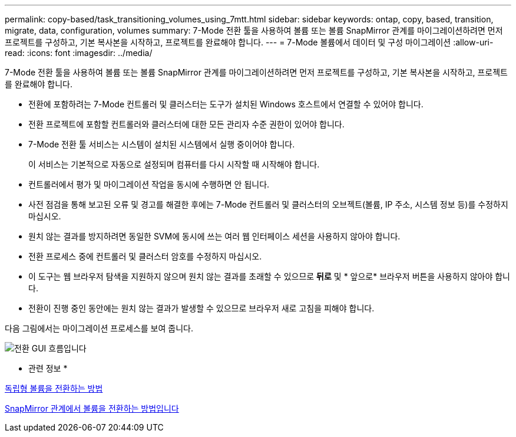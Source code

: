 ---
permalink: copy-based/task_transitioning_volumes_using_7mtt.html 
sidebar: sidebar 
keywords: ontap, copy, based, transition, migrate, data, configuration, volumes 
summary: 7-Mode 전환 툴을 사용하여 볼륨 또는 볼륨 SnapMirror 관계를 마이그레이션하려면 먼저 프로젝트를 구성하고, 기본 복사본을 시작하고, 프로젝트를 완료해야 합니다. 
---
= 7-Mode 볼륨에서 데이터 및 구성 마이그레이션
:allow-uri-read: 
:icons: font
:imagesdir: ../media/


[role="lead"]
7-Mode 전환 툴을 사용하여 볼륨 또는 볼륨 SnapMirror 관계를 마이그레이션하려면 먼저 프로젝트를 구성하고, 기본 복사본을 시작하고, 프로젝트를 완료해야 합니다.

* 전환에 포함하려는 7-Mode 컨트롤러 및 클러스터는 도구가 설치된 Windows 호스트에서 연결할 수 있어야 합니다.
* 전환 프로젝트에 포함할 컨트롤러와 클러스터에 대한 모든 관리자 수준 권한이 있어야 합니다.
* 7-Mode 전환 툴 서비스는 시스템이 설치된 시스템에서 실행 중이어야 합니다.
+
이 서비스는 기본적으로 자동으로 설정되며 컴퓨터를 다시 시작할 때 시작해야 합니다.

* 컨트롤러에서 평가 및 마이그레이션 작업을 동시에 수행하면 안 됩니다.
* 사전 점검을 통해 보고된 오류 및 경고를 해결한 후에는 7-Mode 컨트롤러 및 클러스터의 오브젝트(볼륨, IP 주소, 시스템 정보 등)를 수정하지 마십시오.
* 원치 않는 결과를 방지하려면 동일한 SVM에 동시에 쓰는 여러 웹 인터페이스 세션을 사용하지 않아야 합니다.
* 전환 프로세스 중에 컨트롤러 및 클러스터 암호를 수정하지 마십시오.
* 이 도구는 웹 브라우저 탐색을 지원하지 않으며 원치 않는 결과를 초래할 수 있으므로 ** 뒤로** 및 * 앞으로* 브라우저 버튼을 사용하지 않아야 합니다.
* 전환이 진행 중인 동안에는 원치 않는 결과가 발생할 수 있으므로 브라우저 새로 고침을 피해야 합니다.


다음 그림에서는 마이그레이션 프로세스를 보여 줍니다.

image::../media/transition_gui_flow.gif[전환 GUI 흐름입니다]

* 관련 정보 *

xref:concept_how_you_transition_a_stand_alone_volume.adoc[독립형 볼륨을 전환하는 방법]

xref:concept_how_you_transition_volumes_in_a_snapmirror_relationship.adoc[SnapMirror 관계에서 볼륨을 전환하는 방법입니다]

